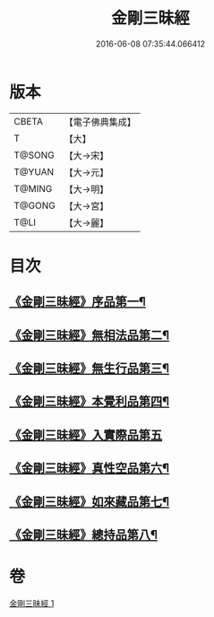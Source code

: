 #+TITLE: 金剛三昧經 
#+DATE: 2016-06-08 07:35:44.066412

* 版本
 |     CBETA|【電子佛典集成】|
 |         T|【大】     |
 |    T@SONG|【大→宋】   |
 |    T@YUAN|【大→元】   |
 |    T@MING|【大→明】   |
 |    T@GONG|【大→宮】   |
 |      T@LI|【大→麗】   |

* 目次
** [[file:KR6d0112_001.txt::001-0365c25][《金剛三昧經》序品第一¶]]
** [[file:KR6d0112_001.txt::001-0366b2][《金剛三昧經》無相法品第二¶]]
** [[file:KR6d0112_001.txt::001-0367b21][《金剛三昧經》無生行品第三¶]]
** [[file:KR6d0112_001.txt::001-0368b3][《金剛三昧經》本覺利品第四¶]]
** [[file:KR6d0112_001.txt::001-0369a29][《金剛三昧經》入實際品第五]]
** [[file:KR6d0112_001.txt::001-0370c18][《金剛三昧經》真性空品第六¶]]
** [[file:KR6d0112_001.txt::001-0371c11][《金剛三昧經》如來藏品第七¶]]
** [[file:KR6d0112_001.txt::001-0372c19][《金剛三昧經》總持品第八¶]]

* 卷
[[file:KR6d0112_001.txt][金剛三昧經 1]]

